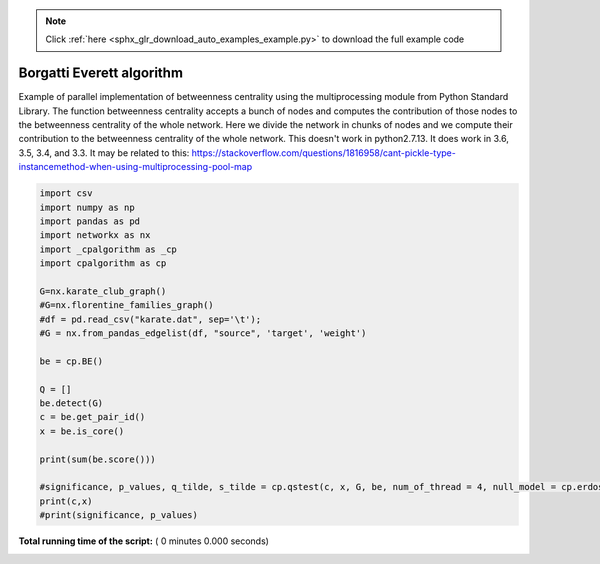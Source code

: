 .. note::
    :class: sphx-glr-download-link-note

    Click :ref:`here <sphx_glr_download_auto_examples_example.py>` to download the full example code
.. rst-class:: sphx-glr-example-title

.. _sphx_glr_auto_examples_example.py:


==========================
Borgatti Everett algorithm
==========================
Example of parallel implementation of betweenness centrality using the
multiprocessing module from Python Standard Library.
The function betweenness centrality accepts a bunch of nodes and computes
the contribution of those nodes to the betweenness centrality of the whole
network. Here we divide the network in chunks of nodes and we compute their
contribution to the betweenness centrality of the whole network.
This doesn't work in python2.7.13. It does work in 3.6, 3.5, 3.4, and 3.3.
It may be related to this:
https://stackoverflow.com/questions/1816958/cant-pickle-type-instancemethod-when-using-multiprocessing-pool-map



.. code-block:: python



    import csv
    import numpy as np
    import pandas as pd
    import networkx as nx
    import _cpalgorithm as _cp
    import cpalgorithm as cp

    G=nx.karate_club_graph()
    #G=nx.florentine_families_graph()
    #df = pd.read_csv("karate.dat", sep='\t');
    #G = nx.from_pandas_edgelist(df, "source", 'target', 'weight')

    be = cp.BE()

    Q = []
    be.detect(G)
    c = be.get_pair_id()
    x = be.is_core()

    print(sum(be.score()))

    #significance, p_values, q_tilde, s_tilde = cp.qstest(c, x, G, be, num_of_thread = 4, null_model = cp.erdos_renyi)
    print(c,x)
    #print(significance, p_values)

**Total running time of the script:** ( 0 minutes  0.000 seconds)


.. _sphx_glr_download_auto_examples_example.py:


.. only :: html

 .. container:: sphx-glr-footer
    :class: sphx-glr-footer-example



  .. container:: sphx-glr-download

     :download:`Download Python source code: example.py <example.py>`



  .. container:: sphx-glr-download

     :download:`Download Jupyter notebook: example.ipynb <example.ipynb>`


.. only:: html

 .. rst-class:: sphx-glr-signature

    `Gallery generated by Sphinx-Gallery <https://sphinx-gallery.readthedocs.io>`_
